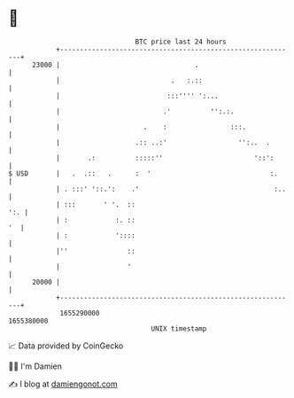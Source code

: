* 👋

#+begin_example
                                   BTC price last 24 hours                    
               +------------------------------------------------------------+ 
         23000 |                                  .                         | 
               |                            .   :.::                        | 
               |                           :::'''' ':...                    | 
               |                          .'          '':.:.                | 
               |                     .    :                :::.             | 
               |                   .:: ..:'                  '':..  .       | 
               |       .:          :::::''                       '::':      | 
   $ USD       |   .  .::   .      :  '                              :.     | 
               | . :::' '::.':    .'                                  :..   | 
               | :::       ' '.  ::                                     ':. | 
               | :            :. ::                                      '  | 
               | :            '::::                                         | 
               |''               ::                                         | 
               |                 '                                          | 
         20000 |                                                            | 
               +------------------------------------------------------------+ 
                1655290000                                        1655380000  
                                       UNIX timestamp                         
#+end_example
📈 Data provided by CoinGecko

🧑‍💻 I'm Damien

✍️ I blog at [[https://www.damiengonot.com][damiengonot.com]]
